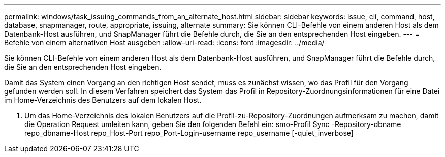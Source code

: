 ---
permalink: windows/task_issuing_commands_from_an_alternate_host.html 
sidebar: sidebar 
keywords: issue, cli, command, host, database, snapmanager, route, appropriate, issuing, alternate 
summary: Sie können CLI-Befehle von einem anderen Host als dem Datenbank-Host ausführen, und SnapManager führt die Befehle durch, die Sie an den entsprechenden Host eingeben. 
---
= Befehle von einem alternativen Host ausgeben
:allow-uri-read: 
:icons: font
:imagesdir: ../media/


[role="lead"]
Sie können CLI-Befehle von einem anderen Host als dem Datenbank-Host ausführen, und SnapManager führt die Befehle durch, die Sie an den entsprechenden Host eingeben.

Damit das System einen Vorgang an den richtigen Host sendet, muss es zunächst wissen, wo das Profil für den Vorgang gefunden werden soll. In diesem Verfahren speichert das System das Profil in Repository-Zuordnungsinformationen für eine Datei im Home-Verzeichnis des Benutzers auf dem lokalen Host.

. Um das Home-Verzeichnis des lokalen Benutzers auf die Profil-zu-Repository-Zuordnungen aufmerksam zu machen, damit die Operation Request umleiten kann, geben Sie den folgenden Befehl ein: smo-Profil Sync -Repository-dbname repo_dbname-Host repo_Host-Port repo_Port-Login-username repo_username [-quiet_inverbose]

